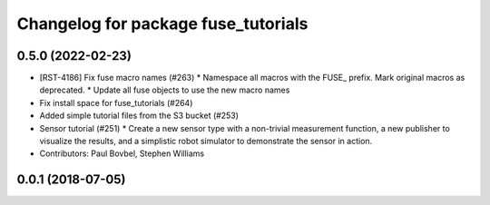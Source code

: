 ^^^^^^^^^^^^^^^^^^^^^^^^^^^^^^^^^^^^
Changelog for package fuse_tutorials
^^^^^^^^^^^^^^^^^^^^^^^^^^^^^^^^^^^^

0.5.0 (2022-02-23)
------------------
* [RST-4186] Fix fuse macro names (#263)
  * Namespace all macros with the FUSE\_ prefix. Mark original macros as deprecated.
  * Update all fuse objects to use the new macro names
* Fix install space for fuse_tutorials (#264)
* Added simple tutorial files from the S3 bucket (#253)
* Sensor tutorial (#251)
  * Create a new sensor type with a non-trivial measurement function, a new publisher to visualize the results, and a simplistic robot simulator to demonstrate the sensor in action.
* Contributors: Paul Bovbel, Stephen Williams

0.0.1 (2018-07-05)
------------------
